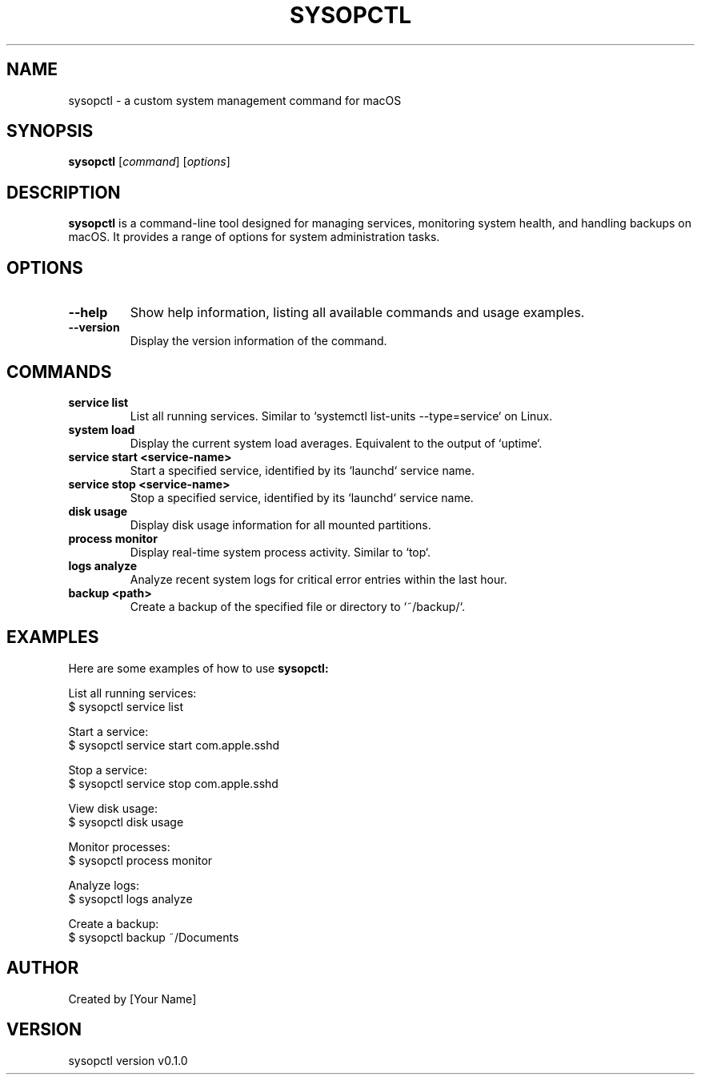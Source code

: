 .\" Man page for sysopctl
.TH SYSOPCTL 1 "November 2024" "v0.1.0" "sysopctl Manual"

.SH NAME
sysopctl \- a custom system management command for macOS

.SH SYNOPSIS
.B sysopctl
[\fIcommand\fR] [\fIoptions\fR]

.SH DESCRIPTION
.B sysopctl
is a command-line tool designed for managing services, monitoring system health, and handling backups on macOS. It provides a range of options for system administration tasks.

.SH OPTIONS
.TP
.B --help
Show help information, listing all available commands and usage examples.
.TP
.B --version
Display the version information of the command.

.SH COMMANDS
.TP
.B service list
List all running services. Similar to `systemctl list-units --type=service` on Linux.
.TP
.B system load
Display the current system load averages. Equivalent to the output of `uptime`.
.TP
.B service start <service-name>
Start a specified service, identified by its `launchd` service name.
.TP
.B service stop <service-name>
Stop a specified service, identified by its `launchd` service name.
.TP
.B disk usage
Display disk usage information for all mounted partitions.
.TP
.B process monitor
Display real-time system process activity. Similar to `top`.
.TP
.B logs analyze
Analyze recent system logs for critical error entries within the last hour.
.TP
.B backup <path>
Create a backup of the specified file or directory to `~/backup/`.

.SH EXAMPLES
Here are some examples of how to use
.B sysopctl:

List all running services:
.nf
    $ sysopctl service list
.fi

Start a service:
.nf
    $ sysopctl service start com.apple.sshd
.fi

Stop a service:
.nf
    $ sysopctl service stop com.apple.sshd
.fi

View disk usage:
.nf
    $ sysopctl disk usage
.fi

Monitor processes:
.nf
    $ sysopctl process monitor
.fi

Analyze logs:
.nf
    $ sysopctl logs analyze
.fi

Create a backup:
.nf
    $ sysopctl backup ~/Documents
.fi

.SH AUTHOR
Created by [Your Name]

.SH VERSION
sysopctl version v0.1.0
